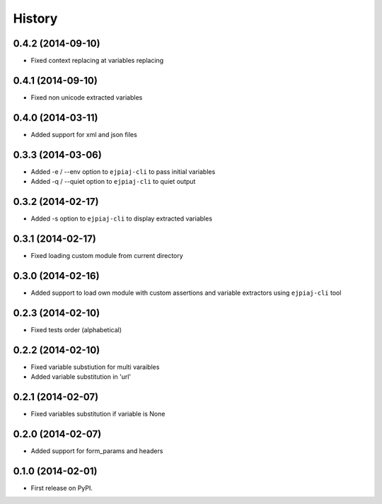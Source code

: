 .. :changelog:

History
-------

0.4.2 (2014-09-10)
++++++++++++++++++
* Fixed context replacing at variables replacing

0.4.1 (2014-09-10)
++++++++++++++++++
* Fixed non unicode extracted variables

0.4.0 (2014-03-11)
++++++++++++++++++
* Added support for xml and json files

0.3.3 (2014-03-06)
++++++++++++++++++
* Added -e / --env option to ``ejpiaj-cli`` to pass initial variables
* Added -q / --quiet option to ``ejpiaj-cli`` to quiet output

0.3.2 (2014-02-17)
++++++++++++++++++
* Added -s option to ``ejpiaj-cli`` to display extracted variables

0.3.1 (2014-02-17)
++++++++++++++++++
* Fixed loading custom module from current directory

0.3.0 (2014-02-16)
++++++++++++++++++
* Added support to load own module with custom assertions and variable extractors
  using ``ejpiaj-cli`` tool

0.2.3 (2014-02-10)
++++++++++++++++++
* Fixed tests order (alphabetical)

0.2.2 (2014-02-10)
++++++++++++++++++
* Fixed variable substiution for multi varaibles
* Added variable substitution in 'url'

0.2.1 (2014-02-07)
++++++++++++++++++

* Fixed variables substitution if variable is None

0.2.0 (2014-02-07)
++++++++++++++++++

* Added support for form_params and headers

0.1.0 (2014-02-01)
++++++++++++++++++

* First release on PyPI.
